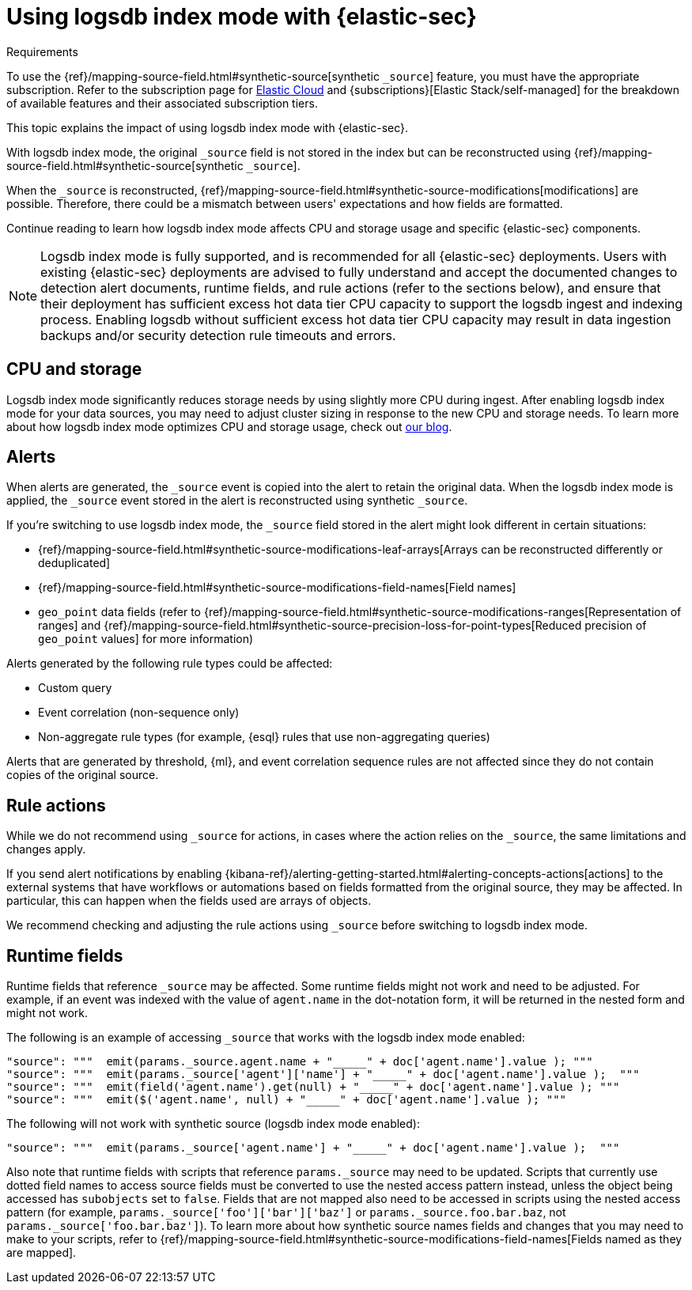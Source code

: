 [[detections-logsdb-index-mode-impact]]
= Using logsdb index mode with {elastic-sec}

.Requirements
[sidebar]
--
To use the {ref}/mapping-source-field.html#synthetic-source[synthetic `_source`] feature, you must have the appropriate subscription. Refer to the subscription page for https://www.elastic.co/subscriptions/cloud[Elastic Cloud] and {subscriptions}[Elastic Stack/self-managed] for the breakdown of available features and their associated subscription tiers.
--

This topic explains the impact of using logsdb index mode with {elastic-sec}.

With logsdb index mode, the original `_source` field is not stored in the index but can be reconstructed using {ref}/mapping-source-field.html#synthetic-source[synthetic `_source`].

When the `_source` is reconstructed, {ref}/mapping-source-field.html#synthetic-source-modifications[modifications] are possible. Therefore, there could be a mismatch between users' expectations and how fields are formatted.

Continue reading to learn how logsdb index mode affects CPU and storage usage and specific {elastic-sec} components. 

NOTE: Logsdb index mode is fully supported, and is recommended for all {elastic-sec} deployments. Users with existing {elastic-sec} deployments are advised to fully understand and accept the documented changes to detection alert documents, runtime fields, and rule actions (refer to the sections below), and ensure that their deployment has sufficient excess hot data tier CPU  capacity to support the logsdb ingest and indexing process. Enabling logsdb without sufficient excess hot data tier CPU capacity may result in data ingestion backups and/or security detection rule timeouts and errors.

[discrete]
[[logsdb-cpu-storage]]
== CPU and storage 

Logsdb index mode significantly reduces storage needs by using slightly more CPU during ingest. After enabling logsdb index mode for your data sources, you may need to adjust cluster sizing in response to the new CPU and storage needs. To learn more about how logsdb index mode optimizes CPU and storage usage, check out https://www.elastic.co/search-labs/blog/elasticsearch-logsdb-index-mode[our blog].

[discrete]
[[logsdb-alerts]]
== Alerts

When alerts are generated, the `_source` event is copied into the alert to retain the original data. When the logsdb index mode is applied, the `_source` event stored in the alert is reconstructed using synthetic `_source`.

If you're switching to use logsdb index mode, the `_source` field stored in the alert might look different in certain situations:

* {ref}/mapping-source-field.html#synthetic-source-modifications-leaf-arrays[Arrays can be reconstructed differently or deduplicated]
* {ref}/mapping-source-field.html#synthetic-source-modifications-field-names[Field names] 
* `geo_point` data fields (refer to {ref}/mapping-source-field.html#synthetic-source-modifications-ranges[Representation of ranges] and {ref}/mapping-source-field.html#synthetic-source-precision-loss-for-point-types[Reduced precision of `geo_point` values] for more information)

Alerts generated by the following rule types could be affected:

* Custom query
* Event correlation (non-sequence only)
* Non-aggregate rule types (for example, {esql} rules that use non-aggregating queries)

Alerts that are generated by threshold, {ml}, and event correlation sequence rules are not affected since they do not contain copies of the original source.

[discrete]
[[logsdb-rule-actions]]
== Rule actions

While we do not recommend using `_source` for actions, in cases where the action relies on the `_source`, the same limitations and changes apply.

If you send alert notifications by enabling {kibana-ref}/alerting-getting-started.html#alerting-concepts-actions[actions] to the external systems that have workflows or automations based on fields formatted from the original source, they may be affected. In particular, this can happen when the fields used are arrays of objects.

We recommend checking and adjusting the rule actions using `_source` before switching to logsdb index mode.

[discrete]
[[logsdb-runtime-fields]]
== Runtime fields

Runtime fields that reference `_source` may be affected. Some runtime fields might not work and need to be adjusted. For example, if an event was indexed with the value of `agent.name` in the dot-notation form, it will be returned in the nested form and might not work. 

The following is an example of accessing `_source` that works with the logsdb index mode enabled:

[source,console]
----
"source": """  emit(params._source.agent.name + "_____" + doc['agent.name'].value ); """ 
"source": """  emit(params._source['agent']['name'] + "_____" + doc['agent.name'].value );  """
"source": """  emit(field('agent.name').get(null) + "_____" + doc['agent.name'].value ); """
"source": """  emit($('agent.name', null) + "_____" + doc['agent.name'].value ); """
----

The following will not work with synthetic source (logsdb index mode enabled):

[source,console]
----
"source": """  emit(params._source['agent.name'] + "_____" + doc['agent.name'].value );  """
----

Also note that runtime fields with scripts that reference `params._source` may need to be updated. Scripts that currently use dotted field names to access source fields must be converted to use the nested access pattern instead, unless the object being accessed has `subobjects` set to `false`. Fields that are not mapped also need to be accessed in scripts using the nested access pattern (for example, `params._source['foo']['bar']['baz']` or `params._source.foo.bar.baz`, not `params._source['foo.bar.baz']`). To learn more about how synthetic source names fields and changes that you may need to make to your scripts, refer to {ref}/mapping-source-field.html#synthetic-source-modifications-field-names[Fields named as they are mapped].